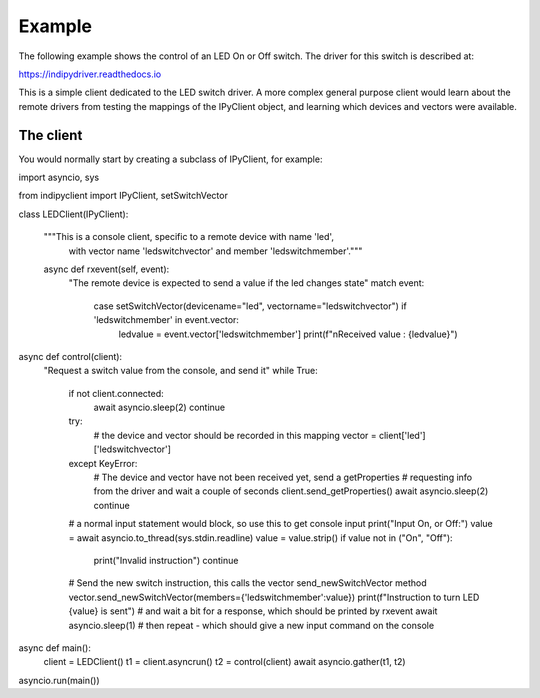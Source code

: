 Example
=======

The following example shows the control of an LED On or Off switch. The driver for this switch is described at:

https://indipydriver.readthedocs.io

This is a simple client dedicated to the LED switch driver. A more complex general purpose client would learn about the remote drivers from testing the mappings of the IPyClient object, and learning which devices and vectors were available.


The client
^^^^^^^^^^

You would normally start by creating a subclass of IPyClient, for example::


import asyncio, sys

from indipyclient import IPyClient, setSwitchVector


class LEDClient(IPyClient):

    """This is a console client, specific to a remote device with name 'led',
       with vector name 'ledswitchvector' and member 'ledswitchmember'."""

    async def rxevent(self, event):
        "The remote device is expected to send a value if the led changes state"
        match event:
            case setSwitchVector(devicename="led", vectorname="ledswitchvector") if 'ledswitchmember' in event.vector:
                ledvalue = event.vector['ledswitchmember']
                print(f"\nReceived value : {ledvalue}")



async def control(client):
    "Request a switch value from the console, and send it"
    while True:
        if not client.connected:
            await asyncio.sleep(2)
            continue
        try:
            # the device and vector should be recorded in this mapping
            vector = client['led']['ledswitchvector']
        except KeyError:
            # The device and vector have not been received yet, send a getProperties
            # requesting info from the driver and wait a couple of seconds
            client.send_getProperties()
            await asyncio.sleep(2)
            continue
        # a normal input statement would block, so use this to get console input
        print("Input On, or Off:")
        value = await asyncio.to_thread(sys.stdin.readline)
        value = value.strip()
        if value not in ("On", "Off"):
            print("Invalid instruction")
            continue
        # Send the new switch instruction, this calls the vector send_newSwitchVector method
        vector.send_newSwitchVector(members={'ledswitchmember':value})
        print(f"Instruction to turn LED {value} is sent")
        # and wait a bit for a response, which should be printed by rxevent
        await asyncio.sleep(1)
        # then repeat - which should give a new input command on the console


async def main():
    client = LEDClient()
    t1 = client.asyncrun()
    t2 = control(client)
    await asyncio.gather(t1, t2)

asyncio.run(main())
